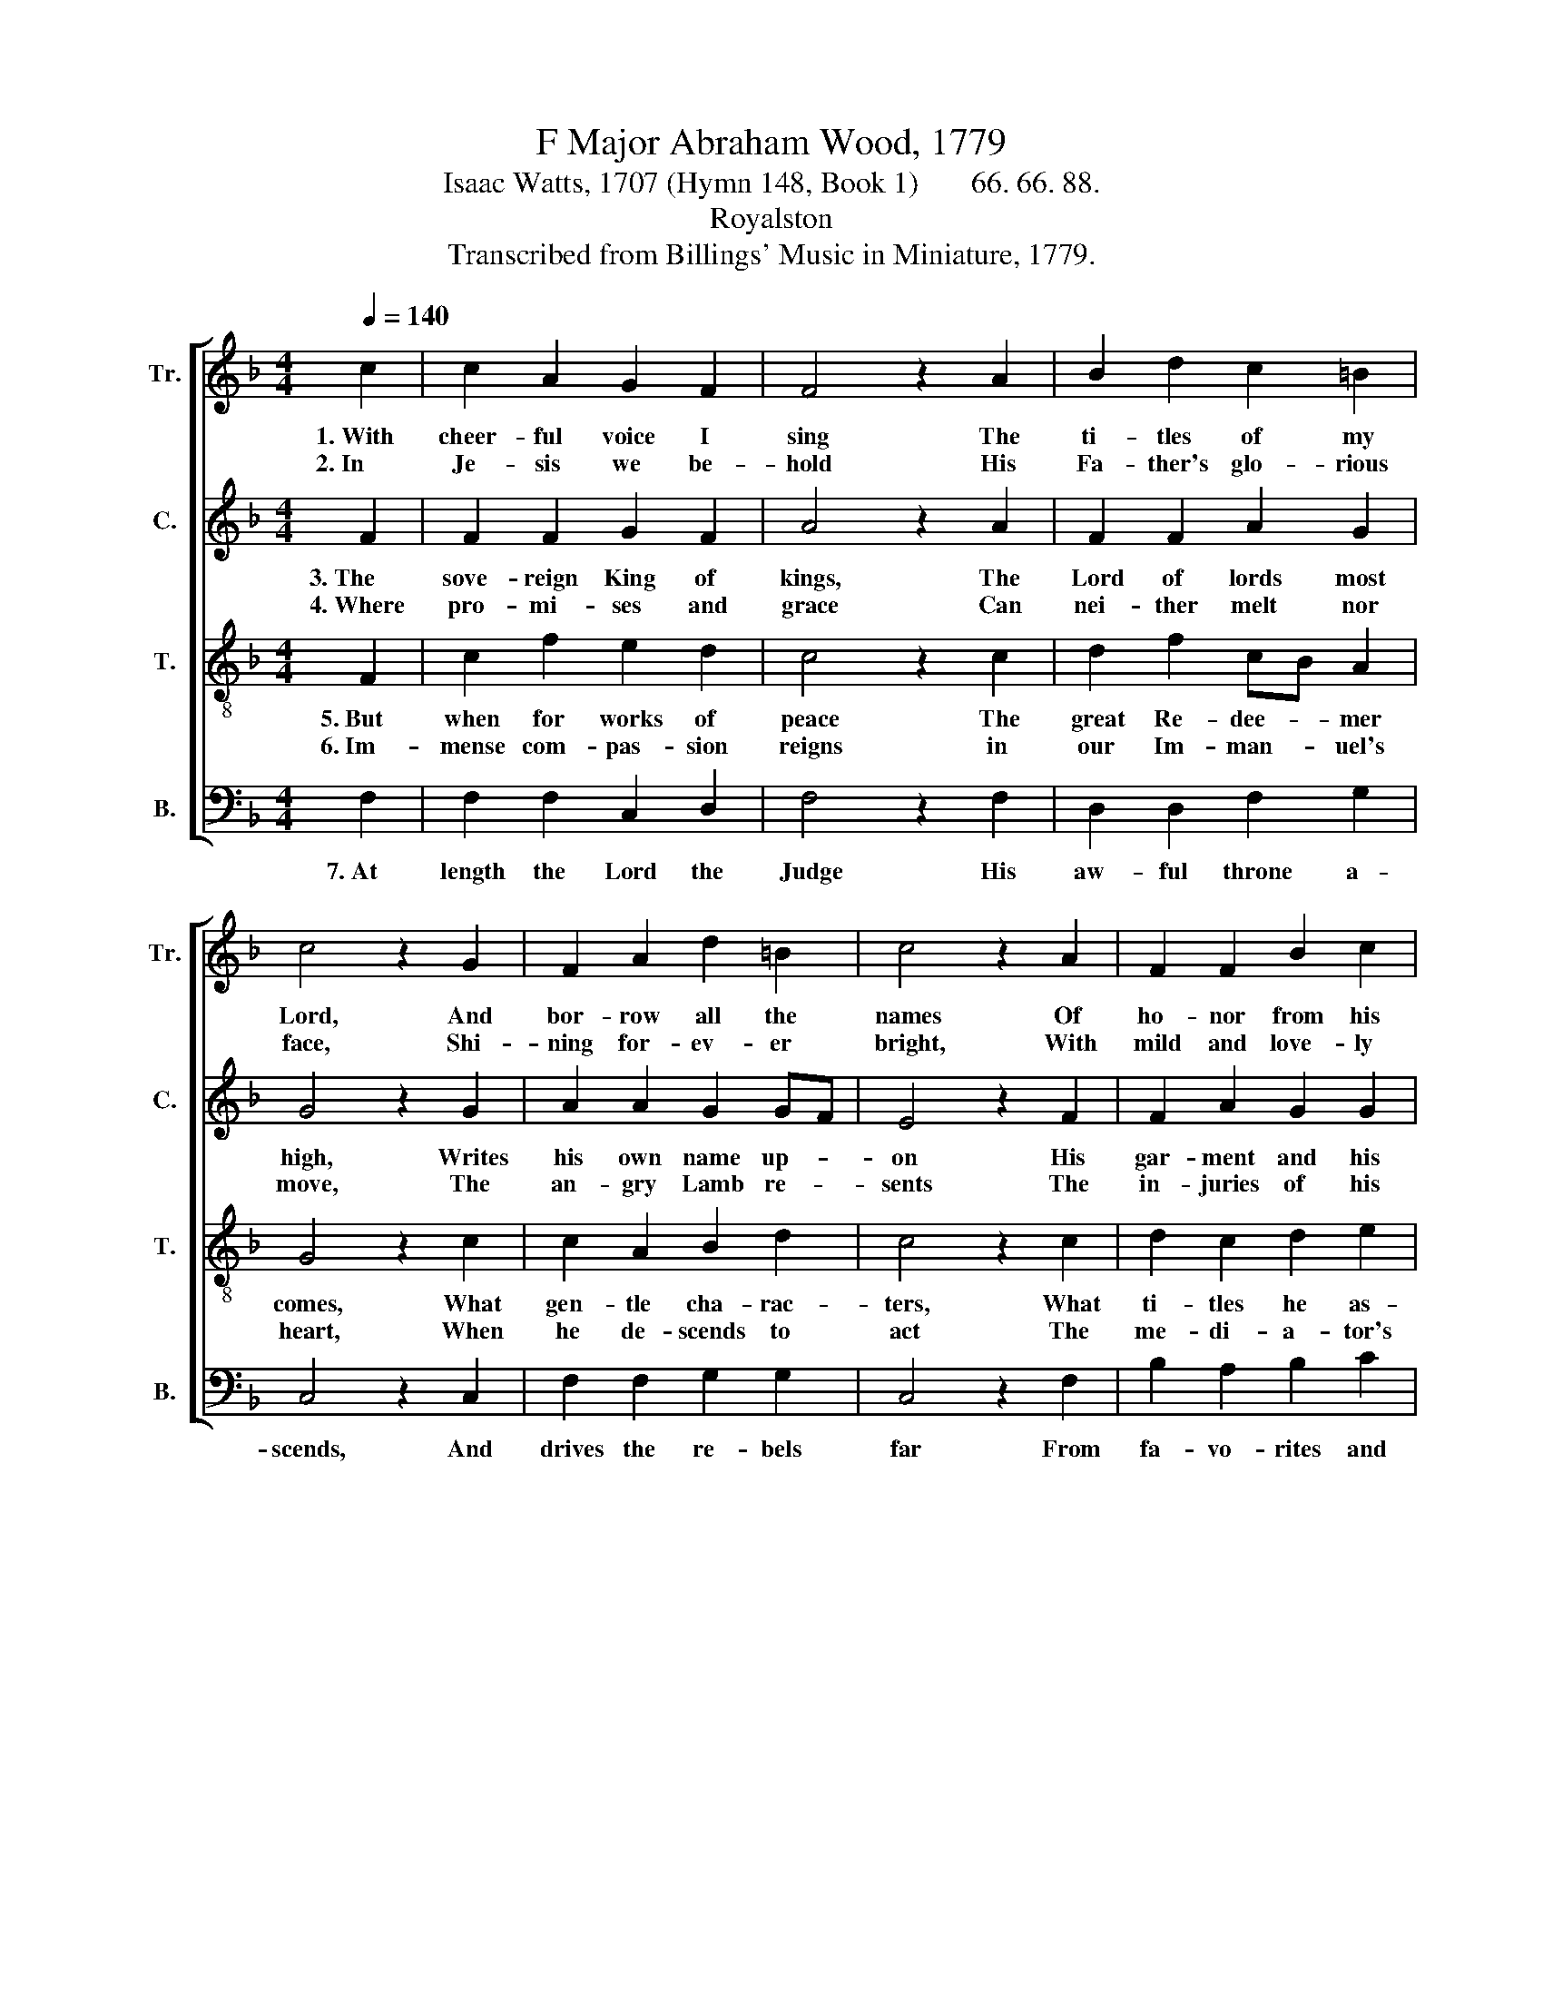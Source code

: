 X:1
T:F Major Abraham Wood, 1779
T:Isaac Watts, 1707 (Hymn 148, Book 1)       66. 66. 88.
T:Royalston
T:Transcribed from Billings' Music in Miniature, 1779.
%%score [ 1 2 3 4 ]
L:1/8
Q:1/4=140
M:4/4
K:F
V:1 treble nm="Tr." snm="Tr."
V:2 treble nm="C." snm="C."
V:3 treble-8 nm="T." snm="T."
V:4 bass nm="B." snm="B."
V:1
 c2 | c2 A2 G2 F2 | F4 z2 A2 | B2 d2 c2 =B2 | c4 z2 G2 | F2 A2 d2 =B2 | c4 z2 A2 | F2 F2 B2 c2 | %8
w: 1.~With|cheer- ful voice I|sing The|ti- tles of my|Lord, And|bor- row all the|names Of|ho- nor from his|
w: 2.~In|Je- sis we be-|hold His|Fa- ther's glo- rious|face, Shi-|ning for- ev- er|bright, With|mild and love- ly|
 c4 z2 c2 | (F>G A2) B2 c2- | c2 A2 B2 B2 | A2 cB A2 B2 | c2 cB/A/ d2 c2 | [Ac]4 |] %14
w: word; Na-|ture~ _ _ and art~|_ can ne'er sup-|ply Suf- * fi- cient|forms of * * ma- jes-|ty.|
w: rays; Th'e-|ter- * * nal God's~|_ e- ter- nal|Son In- * he- rits|and par- * * takes the|throne.|
V:2
 F2 | F2 F2 G2 F2 | A4 z2 A2 | F2 F2 A2 G2 | G4 z2 G2 | A2 A2 G2 GF | E4 z2 F2 | F2 A2 G2 G2 | %8
w: 3.~The|sove- reign King of|kings, The|Lord of lords most|high, Writes|his own name up- *|on His|gar- ment and his|
w: 4.~Where|pro- mi- ses and|grace Can|nei- ther melt nor|move, The|an- gry Lamb re- *|sents The|in- juries of his|
 A4 z2 AG | F4 G2 A2- | A2 F2 F2 F2 | A2 AG F2 F2 | E2 F2 F2 [EG]2 | [FA]4 |] %14
w: thigh: His *|name is called~|_ The Word of|God; He * rules the|earth with ir- on|rod.|
w: love; A- *|wakes his wrath~|_ with- out de-|lay, As * li- ons|roar, and tear the|prey.|
V:3
 F2 | c2 f2 e2 d2 | c4 z2 c2 | d2 f2 cB A2 | G4 z2 c2 | c2 A2 B2 d2 | c4 z2 c2 | d2 c2 d2 e2 | %8
w: 5.~But|when for works of|peace The|great Re- dee- * mer|comes, What|gen- tle cha- rac-|ters, What|ti- tles he as-|
w: 6.~Im-|mense com- pas- sion|reigns in|our Im- man- * uel's|heart, When|he de- scends to|act The|me- di- a- tor's|
 f4 z2 fe | (d2 c2) de f2- | f2 c2 d2 d2 | c2 AB c2 BA | G2 AB/c/ BA G2 | F4 |] %14
w: sumes! Light *|of~ _ the * world~|_ and life of|men; Nor * will he *|bear those * * names * in|vain.|
w: part; He *|is~ _ a * friend~|_ and bro- ther|too; Di- * vine- ly *|kind, di- * * vine- * ly|true.|
V:4
 F,2 | F,2 F,2 C,2 D,2 | F,4 z2 F,2 | D,2 D,2 F,2 G,2 | C,4 z2 C,2 | F,2 F,2 G,2 G,2 | C,4 z2 F,2 | %7
w: 7.~At|length the Lord the|Judge His|aw- ful throne a-|scends, And|drives the re- bels|far From|
 B,2 A,2 B,2 C2 | F,4 z2 F,2 | (B,2 A,2) G,2 F,2- | F,2 F,2 D,2 D,2 | F,2 F,G, A,2 G,F, | %12
w: fa- vo- rites and|friends; Then|shall * the saints~|_ com- plete- ly|prove The * heights and *|
 C,2 A,,G,,/F,,/ B,,2 C,2 | F,,4 |] %14
w: depths of * * all his|love.|

